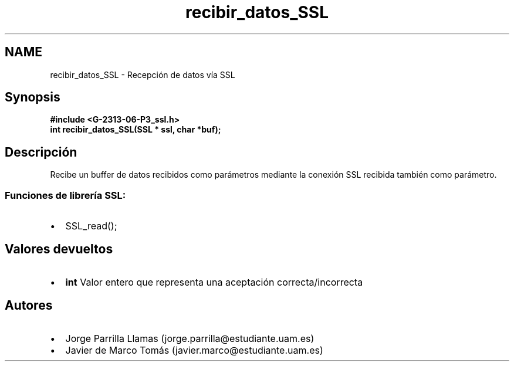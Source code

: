 .TH "recibir_datos_SSL" 3 "Domingo, 7 de Mayo de 2017" "Version 1.0" "Redes de Comunicaciones II" \" -*- nroff -*-
.ad l
.nh
.SH NAME
recibir_datos_SSL \- Recepción de datos vía SSL 

.SH "Synopsis"
.PP
\fC \fB#include\fP \fB<\fBG-2313-06-P3_ssl\&.h\fP>\fP 
.br
 \fBint \fBrecibir_datos_SSL(SSL * ssl, char *buf)\fP;\fP \fP 
.SH "Descripción"
.PP
Recibe un buffer de datos recibidos como parámetros mediante la conexión SSL recibida también como parámetro\&. 
.br
.SS "\fBFunciones de librería SSL:\fP"
.PP
.PD 0
.IP "\(bu" 2
SSL_read(); 
.PP
.SH "Valores devueltos"
.PP
.PD 0
.IP "\(bu" 2
\fBint\fP Valor entero que representa una aceptación correcta/incorrecta 
.PP
.SH "Autores"
.PP
.PD 0
.IP "\(bu" 2
Jorge Parrilla Llamas (jorge.parrilla@estudiante.uam.es) 
.IP "\(bu" 2
Javier de Marco Tomás (javier.marco@estudiante.uam.es) 
.PP

